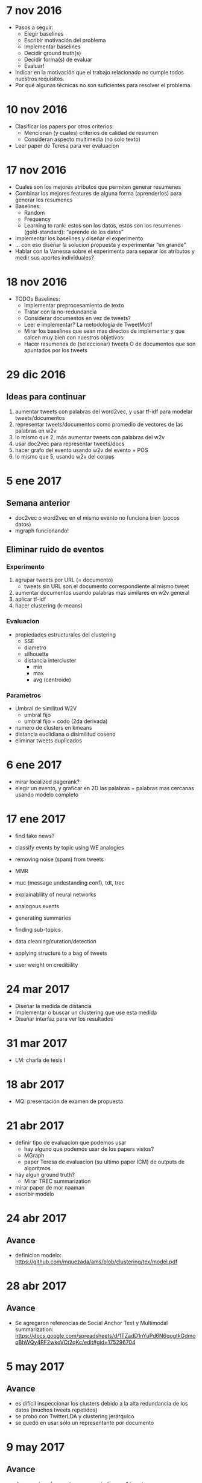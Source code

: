 * 7 nov 2016

- Pasos a seguir:
  - Elegir baselines
  - Escribir motivación del problema
  - Implementar baselines
  - Decidir ground truth(s)
  - Decidir forma(s) de evaluar
  - Evaluar!

- Indicar en la motivación que el trabajo relacionado no cumple todos nuestros requisitos.
- Por qué algunas técnicas no son suficientes para resolver el problema.

* 10 nov 2016

- Clasificar los papers por otros criterios:
  - Mencionan (y cuales) criterios de calidad de resumen
  - Consideran aspecto multimedia (no solo texto)
- Leer paper de Teresa para ver evaluacion


* 17 nov 2016
- Cuales son los mejores atributos que permiten generar resumenes
- Combinar los mejores features de alguna forma (aprenderlos) para generar los resumenes
- Baselines:
  - Random
  - Frequency
  - Learning to rank: estos son los datos, estos son los resumenes (gold-standard): “aprende de los datos”
- Implementar los baselines y diseñar el experimento
- … con eso diseñar la solucion propuesta y experimentar “en grande”
- Hablar con la Vanessa sobre el experimento para separar los atributos y medir sus aportes individuales?

* 18 nov 2016
- TODOs Baselines:
  - Implementar preprocesamiento de texto
  - Tratar con la no-redundancia
  - Considerar documentos en vez de tweets?
  - Leer e implementar? La metodologia de TweetMotif
  - Mirar los baselines que sean mas directos de implementar y que calcen muy bien con nuestros objetivos:
  - Hacer resumenes de (seleccionar) tweets O de documentos que son apuntados por los tweets

* 29 dic 2016
** Ideas para continuar
   1. aumentar tweets con palabras del word2vec, y usar tf-idf para modelar tweets/documentos
   2. representar tweets/documentos como promedio de vectores de las palabras en w2v
   3. lo mismo que 2, más aumentar tweets con palabras del w2v
   4. usar doc2vec para representar tweets/docs
   5. hacer grafo del evento usando w2v del evento + POS
   6. lo mismo que 5, usando w2v del corpus
* 5 ene 2017
** Semana anterior
   - doc2vec o word2vec en el mismo evento no funciona bien (pocos datos)
   - mgraph funcionando!
** Eliminar ruido de eventos
*** Experimento
   1. agrupar tweets por URL (= documento)
      - tweets sin URL son el documento correspondiente al mismo tweet
   2. aumentar documentos usando palabras mas similares en w2v general
   3. aplicar tf-idf
   4. hacer clustering (k-means)
*** Evaluacion
    - propiedades estructurales del clustering
      - SSE
      - diametro
      - silhouette
      - distancia intercluster
        - min
        - max
        - avg (centroide)
*** Parametros
    - Umbral de similitud W2V
      - umbral fijo
      - umbral fijo + codo (2da derivada)
    - numero de clusters en kmeans
    - distancia euclidiana o disimilitud coseno
    - eliminar tweets duplicados
    
* 6 ene 2017
  - mirar localized pagerank?
  - elegir un evento, y graficar en 2D las palabras + palabras mas cercanas usando modelo completo
   
* 17 ene 2017

- find fake news?
- classify events by topic using WE analogies
- removing noise (spam) from tweets
- MMR

- muc (message undestanding conf), tdt, trec 
- explainability of neural networks
- analogous events
- generating summaries
- finding sub-topics
- data cleaning/curation/detection
- applying structure to a bag of tweets
- user weight on credibility

* 24 mar 2017
- Diseñar la medida de distancia
- Implementar o buscar un clustering que use esta medida
- Diseñar interfaz para ver los resultados

* 31 mar 2017
- LM: charla de tesis I

* 18 abr 2017
- MQ: presentación de examen de propuesta

* 21 abr 2017
- definir tipo de evaluacion que podemos usar
  - hay alguno que podemos usar de los papers vistos?
  - MGraph
  - paper Teresa de evaluacion (su ultimo paper ICM) de outputs de algoritmos
- hay algun ground truth?
  - Mirar TREC summarization
- mirar paper de mor naaman
- escribir modelo

* 24 abr 2017
** Avance
- definicion modelo: https://github.com/mquezada/ams/blob/clustering/tex/model.pdf

* 28 abr 2017
** Avance
- Se agregaron referencias de Social Anchor Text y Multimodal summarization: https://docs.google.com/spreadsheets/d/1TZadD1nYuPd6N6qogtkGdmoqBhWQy4RF2wkoVCt2qKc/edit#gid=175296704

* 5 may 2017
** Avance
- es difícil inspeccionar los clusters debido a la alta redundancia de los datos (muchos tweets repetidos)
- se probó con TwitterLDA y clustering jerárquico
- se quedó en usar sólo un representante por documento

* 9 may 2017
** Avance
- documentos ahora estan representados por 1 tweet:
  - si varios tweets retuitean a un tweet, éste último es el representante
  - si varios tweets comparten una url u, cualquiera de éstos es el representante
- Los resultados de hacer clustering con kmeans (mini batch kmeans) mejoran con respecto a la representacion anterior (1 documento = todos los tweets, o los tweets individuales), sin embargo, clusters contienen overlap de topicos al mirar evento libya_hotel
- Al usar CLUTO con clustering aglomerativo, los resultados se ven mucho mejor un par de eventos inspeccionados (oscar_pistorius y libya_hotel). Con un evento no es fácil decir cómo son los clusters (microsoft_nokia).

** Queda por definir
1. determinar número de clusters apropiados (fijo o variable)
2. elegir representantes por cluster
3. aplicaciones o formas de evaluar el clustering / resumen

** Trabajo para la próxima reunión
- Fijar número de clusters de forma manual y probar distintas formas de clustering
  - idea: elegir el clustering con un numero fijo de clusters para facilitar la eleccion del clustering. Despues nos preocupamos de (1)
- Elegir representantes por cluster de manera naive / simple
  - ejemplo: numero de tweets asociados al cluster, numero de rts, favs, replies
- Pensar en (3)
  - ejemplo: comparar con pagina en wikipedia, o considerar otro ground truth (reportaje en cnn, bbc, etc)
  - al mirar wikipedia, comparar el overlap de topicos de wikipedia vs nuestro resumen y ver si es posible sugerir edits 
  - metadata de eventos para exploracion (galean?)
* 18 may 2017

** Cosas pendientes:
   - Metodología para elegir nº clusters:
     - Fijo (más proceso para eliminar redundantes)
     - Variable, dependiendo de cada evento
   - Criterio para elegir representantes de clusters (o una mezcla de estos):
     - RTs
     - Favs
     - total tweets
     - total replies
     - contenido
     - authority
     - URL info (domain, etc)
     
   - Elegir el metodo de clustering:
     - TwitterLDA
     - Aglomerativo
     - KMeans
     - Incremental
     - Grafo

** Plan
   - Fijar numero de clusters para distintos eventos
   - elegir representantes usando criterios simples

** Topicos por evento
*** Oscar Pistorius Trial
    1. Apology (quizas 2)
    2. Brother car crash
    3. Mental evaluation / Psychiatric test
    4. Paddi power
    5. Vomit in court
    6. Baba security guard everything is fine
    7. Stand in court without prosthetic legs
    8. Prosecutor cross examination (quizas 2 o 3)
    9. Friend take blame restaurant shooting
    10. Text to Reeva days before

*** Mumbai Rape
    1. Incidente mismo
    2. Algo relacionado con la victima
    3. Atrapan al 4º culpable
    4. Atrapan 5º culpable

*** Libya Hotel attack
    1. Auto bomba
    2. Claim ISIS
    3. Storm bullets?
    4. Muertes de extranjeros y guardias
    5. Spam (x3)

*** Nepal earthquake
    1. Everest avalanch
    2. Muertos (x2)
    3. Kathmandu (Dharahara) building collapses
    4. Help/Aid
    5. Million dollar rescue team
    6. Reporte del terremoto mismo
